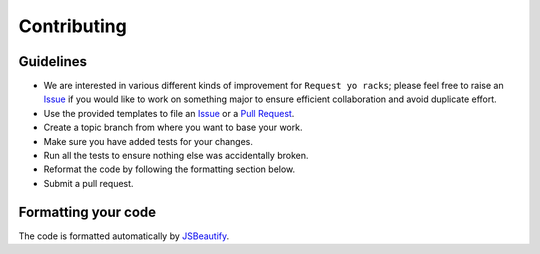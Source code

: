Contributing
============

Guidelines
----------

* We are interested in various different kinds of improvement for ``Request yo racks``; please feel free to raise an `Issue`_ if you would like to work on something major to ensure efficient collaboration and avoid duplicate effort.
* Use the provided templates to file an `Issue`_ or a `Pull Request`_.
* Create a topic branch from where you want to base your work.
* Make sure you have added tests for your changes.
* Run all the tests to ensure nothing else was accidentally broken.
* Reformat the code by following the formatting section below.
* Submit a pull request.

Formatting your code
--------------------

The code is formatted automatically by `JSBeautify`_.

.. _`Issue`: https://github.com/request-yo-racks/web/issues
.. _`JSBeautify`: https://github.com/beautify-web/js-beautify
.. _`Pull Request`: https://github.com/request-yo-racks/web/pulls
.. _`YAPF`: https://github.com/google/yapf
